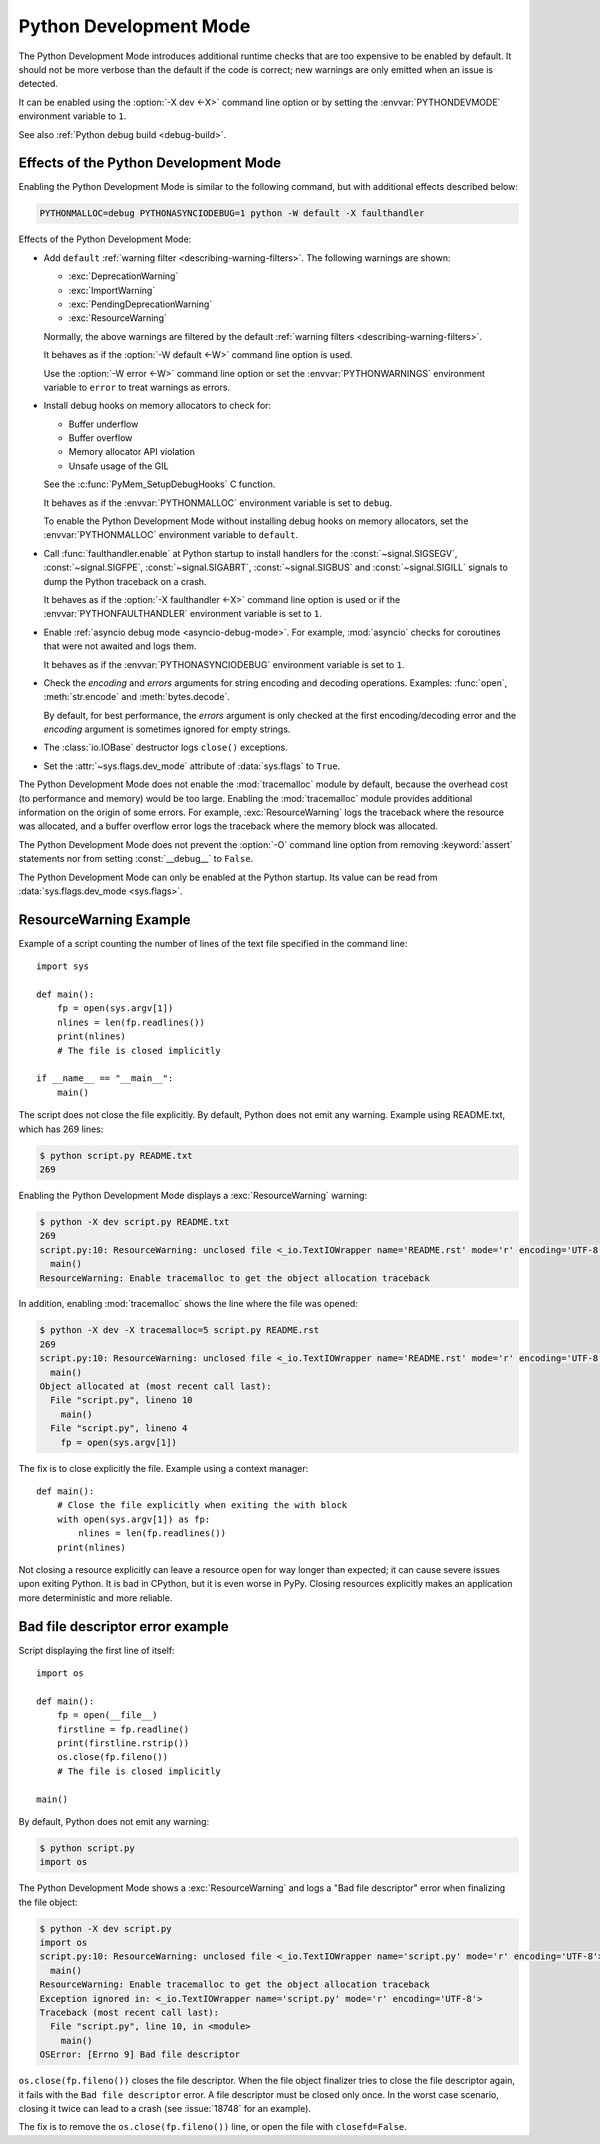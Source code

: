 .. _devmode:

Python Development Mode
=======================

.. versionadded:: 3.7

The Python Development Mode introduces additional runtime checks that are too
expensive to be enabled by default. It should not be more verbose than the
default if the code is correct; new warnings are only emitted when an issue is
detected.

It can be enabled using the :option:`-X dev <-X>` command line option or by
setting the :envvar:`PYTHONDEVMODE` environment variable to ``1``.

See also :ref:`Python debug build <debug-build>`.

Effects of the Python Development Mode
--------------------------------------

Enabling the Python Development Mode is similar to the following command, but
with additional effects described below:

.. code-block:: shell

    PYTHONMALLOC=debug PYTHONASYNCIODEBUG=1 python -W default -X faulthandler

Effects of the Python Development Mode:

* Add ``default`` :ref:`warning filter <describing-warning-filters>`. The
  following warnings are shown:

  * :exc:`DeprecationWarning`
  * :exc:`ImportWarning`
  * :exc:`PendingDeprecationWarning`
  * :exc:`ResourceWarning`

  Normally, the above warnings are filtered by the default :ref:`warning
  filters <describing-warning-filters>`.

  It behaves as if the :option:`-W default <-W>` command line option is used.

  Use the :option:`-W error <-W>` command line option or set the
  :envvar:`PYTHONWARNINGS` environment variable to ``error`` to treat warnings
  as errors.

* Install debug hooks on memory allocators to check for:

  * Buffer underflow
  * Buffer overflow
  * Memory allocator API violation
  * Unsafe usage of the GIL

  See the :c:func:`PyMem_SetupDebugHooks` C function.

  It behaves as if the :envvar:`PYTHONMALLOC` environment variable is set to
  ``debug``.

  To enable the Python Development Mode without installing debug hooks on
  memory allocators, set the :envvar:`PYTHONMALLOC` environment variable to
  ``default``.

* Call :func:`faulthandler.enable` at Python startup to install handlers for
  the :const:`~signal.SIGSEGV`, :const:`~signal.SIGFPE`,
  :const:`~signal.SIGABRT`, :const:`~signal.SIGBUS` and
  :const:`~signal.SIGILL` signals to dump the Python traceback on a crash.

  It behaves as if the :option:`-X faulthandler <-X>` command line option is
  used or if the :envvar:`PYTHONFAULTHANDLER` environment variable is set to
  ``1``.

* Enable :ref:`asyncio debug mode <asyncio-debug-mode>`. For example,
  :mod:`asyncio` checks for coroutines that were not awaited and logs them.

  It behaves as if the :envvar:`PYTHONASYNCIODEBUG` environment variable is set
  to ``1``.

* Check the *encoding* and *errors* arguments for string encoding and decoding
  operations. Examples: :func:`open`, :meth:`str.encode` and
  :meth:`bytes.decode`.

  By default, for best performance, the *errors* argument is only checked at
  the first encoding/decoding error and the *encoding* argument is sometimes
  ignored for empty strings.

* The :class:`io.IOBase` destructor logs ``close()`` exceptions.
* Set the :attr:`~sys.flags.dev_mode` attribute of :data:`sys.flags` to
  ``True``.

The Python Development Mode does not enable the :mod:`tracemalloc` module by
default, because the overhead cost (to performance and memory) would be too
large. Enabling the :mod:`tracemalloc` module provides additional information
on the origin of some errors. For example, :exc:`ResourceWarning` logs the
traceback where the resource was allocated, and a buffer overflow error logs
the traceback where the memory block was allocated.

The Python Development Mode does not prevent the :option:`-O` command line
option from removing :keyword:`assert` statements nor from setting
:const:`__debug__` to ``False``.

The Python Development Mode can only be enabled at the Python startup. Its
value can be read from :data:`sys.flags.dev_mode <sys.flags>`.

.. versionchanged:: 3.8
   The :class:`io.IOBase` destructor now logs ``close()`` exceptions.

.. versionchanged:: 3.9
   The *encoding* and *errors* arguments are now checked for string encoding
   and decoding operations.


ResourceWarning Example
-----------------------

Example of a script counting the number of lines of the text file specified in
the command line::

    import sys

    def main():
        fp = open(sys.argv[1])
        nlines = len(fp.readlines())
        print(nlines)
        # The file is closed implicitly

    if __name__ == "__main__":
        main()

The script does not close the file explicitly. By default, Python does not emit
any warning. Example using README.txt, which has 269 lines:

.. code-block:: shell-session

    $ python script.py README.txt
    269

Enabling the Python Development Mode displays a :exc:`ResourceWarning` warning:

.. code-block:: shell-session

    $ python -X dev script.py README.txt
    269
    script.py:10: ResourceWarning: unclosed file <_io.TextIOWrapper name='README.rst' mode='r' encoding='UTF-8'>
      main()
    ResourceWarning: Enable tracemalloc to get the object allocation traceback

In addition, enabling :mod:`tracemalloc` shows the line where the file was
opened:

.. code-block:: shell-session

    $ python -X dev -X tracemalloc=5 script.py README.rst
    269
    script.py:10: ResourceWarning: unclosed file <_io.TextIOWrapper name='README.rst' mode='r' encoding='UTF-8'>
      main()
    Object allocated at (most recent call last):
      File "script.py", lineno 10
        main()
      File "script.py", lineno 4
        fp = open(sys.argv[1])

The fix is to close explicitly the file. Example using a context manager::

    def main():
        # Close the file explicitly when exiting the with block
        with open(sys.argv[1]) as fp:
            nlines = len(fp.readlines())
        print(nlines)

Not closing a resource explicitly can leave a resource open for way longer than
expected; it can cause severe issues upon exiting Python. It is bad in
CPython, but it is even worse in PyPy. Closing resources explicitly makes an
application more deterministic and more reliable.


Bad file descriptor error example
---------------------------------

Script displaying the first line of itself::

    import os

    def main():
        fp = open(__file__)
        firstline = fp.readline()
        print(firstline.rstrip())
        os.close(fp.fileno())
        # The file is closed implicitly

    main()

By default, Python does not emit any warning:

.. code-block:: shell-session

    $ python script.py
    import os

The Python Development Mode shows a :exc:`ResourceWarning` and logs a "Bad file
descriptor" error when finalizing the file object:

.. code-block:: shell-session

    $ python -X dev script.py
    import os
    script.py:10: ResourceWarning: unclosed file <_io.TextIOWrapper name='script.py' mode='r' encoding='UTF-8'>
      main()
    ResourceWarning: Enable tracemalloc to get the object allocation traceback
    Exception ignored in: <_io.TextIOWrapper name='script.py' mode='r' encoding='UTF-8'>
    Traceback (most recent call last):
      File "script.py", line 10, in <module>
        main()
    OSError: [Errno 9] Bad file descriptor

``os.close(fp.fileno())`` closes the file descriptor. When the file object
finalizer tries to close the file descriptor again, it fails with the ``Bad
file descriptor`` error. A file descriptor must be closed only once. In the
worst case scenario, closing it twice can lead to a crash (see :issue:`18748`
for an example).

The fix is to remove the ``os.close(fp.fileno())`` line, or open the file with
``closefd=False``.
